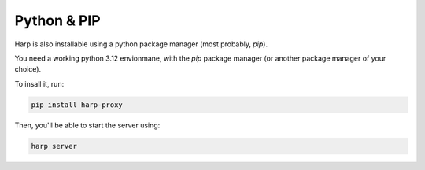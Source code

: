Python & PIP
============

Harp is also installable using a python package manager (most probably, `pip`).

You need a working python 3.12 envionmane, with the `pip` package manager (or another package manager of your choice).

To insall it, run:

.. code-block:: bash

    pip install harp-proxy

Then, you'll be able to start the server using:

.. code-block:: bash

    harp server
